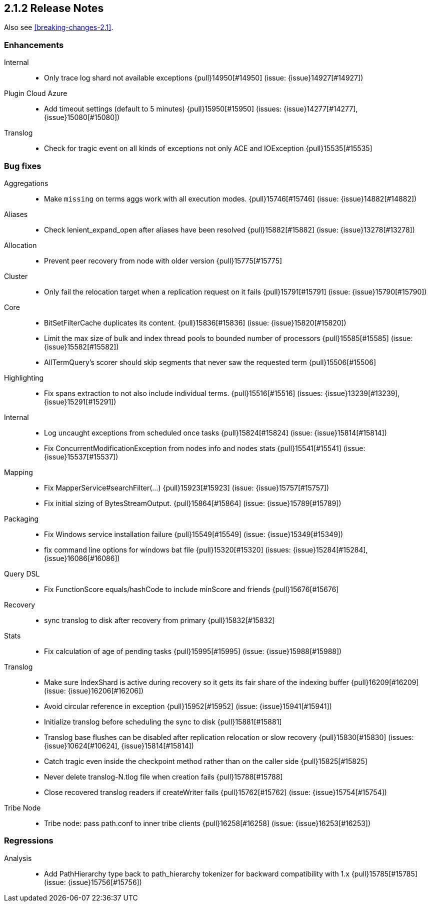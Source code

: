 [[release-notes-2.1.2]]
== 2.1.2 Release Notes

Also see <<breaking-changes-2.1>>.

[[enhancement-2.1.2]]
[float]
=== Enhancements

Internal::
* Only trace log shard not available exceptions {pull}14950[#14950] (issue: {issue}14927[#14927])

Plugin Cloud Azure::
* Add timeout settings (default to 5 minutes) {pull}15950[#15950] (issues: {issue}14277[#14277], {issue}15080[#15080])

Translog::
* Check for tragic event on all kinds of exceptions not only ACE and IOException {pull}15535[#15535]



[[bug-2.1.2]]
[float]
=== Bug fixes

Aggregations::
* Make `missing` on terms aggs work with all execution modes. {pull}15746[#15746] (issue: {issue}14882[#14882])

Aliases::
* Check lenient_expand_open after aliases have been resolved {pull}15882[#15882] (issue: {issue}13278[#13278])

Allocation::
* Prevent peer recovery from node with older version {pull}15775[#15775]

Cluster::
* Only fail the relocation target when a replication request on it fails {pull}15791[#15791] (issue: {issue}15790[#15790])

Core::
* BitSetFilterCache duplicates its content. {pull}15836[#15836] (issue: {issue}15820[#15820])
* Limit the max size of bulk and index thread pools to bounded number of processors {pull}15585[#15585] (issue: {issue}15582[#15582])
* AllTermQuery's scorer should skip segments that never saw the requested term {pull}15506[#15506]

Highlighting::
* Fix spans extraction to not also include individual terms. {pull}15516[#15516] (issues: {issue}13239[#13239], {issue}15291[#15291])

Internal::
* Log uncaught exceptions from scheduled once tasks {pull}15824[#15824] (issue: {issue}15814[#15814])
* Fix ConcurrentModificationException from nodes info and nodes stats {pull}15541[#15541] (issue: {issue}15537[#15537])

Mapping::
* Fix MapperService#searchFilter(...) {pull}15923[#15923] (issue: {issue}15757[#15757])
* Fix initial sizing of BytesStreamOutput. {pull}15864[#15864] (issue: {issue}15789[#15789])

Packaging::
* Fix Windows service installation failure {pull}15549[#15549] (issue: {issue}15349[#15349])
* fix command line options for windows bat file {pull}15320[#15320] (issues: {issue}15284[#15284], {issue}16086[#16086])

Query DSL::
* Fix FunctionScore equals/hashCode to include minScore and friends {pull}15676[#15676]

Recovery::
* sync translog to disk after recovery from primary {pull}15832[#15832]

Stats::
* Fix calculation of age of pending tasks {pull}15995[#15995] (issue: {issue}15988[#15988])

Translog::
* Make sure IndexShard is active during recovery so it gets its fair share of the indexing buffer {pull}16209[#16209] (issue: {issue}16206[#16206])
* Avoid circular reference in exception {pull}15952[#15952] (issue: {issue}15941[#15941])
* Initialize translog before scheduling the sync to disk {pull}15881[#15881]
* Translog base flushes can be disabled after replication relocation or slow recovery {pull}15830[#15830] (issues: {issue}10624[#10624], {issue}15814[#15814])
* Catch tragic even inside the checkpoint method rather than on the caller side {pull}15825[#15825]
* Never delete translog-N.tlog file when creation fails {pull}15788[#15788]
* Close recovered translog readers if createWriter fails {pull}15762[#15762] (issue: {issue}15754[#15754])

Tribe Node::
* Tribe node: pass path.conf to inner tribe clients {pull}16258[#16258] (issue: {issue}16253[#16253])



[[regression-2.1.2]]
[float]
=== Regressions

Analysis::
* Add PathHierarchy type back to path_hierarchy tokenizer for backward compatibility with 1.x {pull}15785[#15785] (issue: {issue}15756[#15756])

